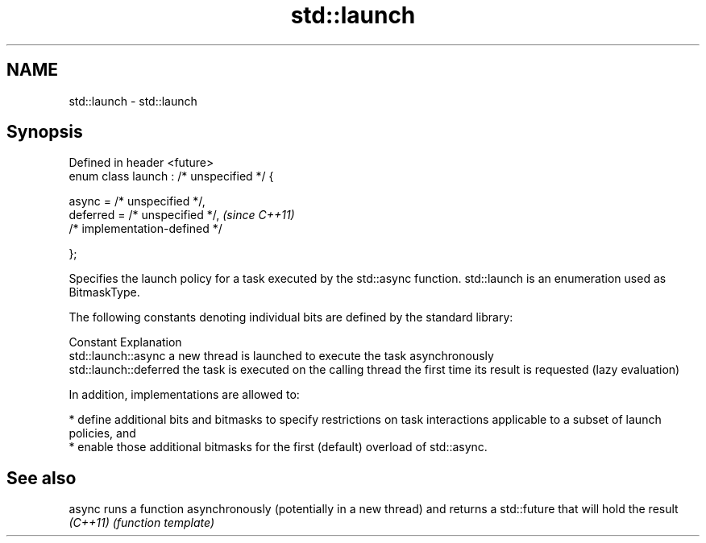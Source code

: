 .TH std::launch 3 "2020.03.24" "http://cppreference.com" "C++ Standard Libary"
.SH NAME
std::launch \- std::launch

.SH Synopsis
   Defined in header <future>
   enum class launch : /* unspecified */ {

   async = /* unspecified */,
   deferred = /* unspecified */,            \fI(since C++11)\fP
   /* implementation-defined */

   };

   Specifies the launch policy for a task executed by the std::async function. std::launch is an enumeration used as BitmaskType.

   The following constants denoting individual bits are defined by the standard library:

   Constant              Explanation
   std::launch::async    a new thread is launched to execute the task asynchronously
   std::launch::deferred the task is executed on the calling thread the first time its result is requested (lazy evaluation)

   In addition, implementations are allowed to:

     * define additional bits and bitmasks to specify restrictions on task interactions applicable to a subset of launch policies, and
     * enable those additional bitmasks for the first (default) overload of std::async.

.SH See also

   async   runs a function asynchronously (potentially in a new thread) and returns a std::future that will hold the result
   \fI(C++11)\fP \fI(function template)\fP
